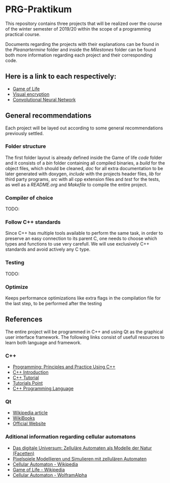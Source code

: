 * PRG-Praktikum

This repository contains three projects that will be realized over the course
of the winter semester of 2019/20 within the scope of a programming 
practical course.

Documents regarding the projects with their explanations can be found in the
/Pleanartermine/ folder and inside the /Milestones/ folder can be found
both more information regarding each project and their corresponding
code. 

** Here is a link to each respectively:
- [[file:./Milestones/Milestone1/README.org][Game of Life]]
- [[file:./Milestones/Milestone2/README.org][Visual encryption]]
- [[file:./Milestones/Milestone3/README.org][Convolutional Neural Network]]


** General recommendations

Each project will be layed out according to some general recommendations
previously settled.

*** Folder structure

The first folder layout is already defined inside the Game of life /code/ 
folder and it consists of a /bin/ folder containing all compiled binaries,
a /build/ for the object files, which should be cleaned, /doc/ for all
extra documentation to be later generated with doxygen, /include/ with
the projects header files, /lib/ for third party programs, /src/ with all
cpp extension files and /test/ for the tests, as well as a /README.org/
and /Makefile/ to compile the entire project.

*** Compiler of choice

TODO:

*** Follow C++ standards 

Since C++ has multiple tools available to perform the same task, in order to
preserve an easy connection to its parent C, one needs to choose which 
types and functions to use very carefull. 
We will use exclusively C++ standards and avoid actively any C type.

*** Testing

TODO:

*** Optimize

Keeps performance optimizations like extra flags in the compilation file
for the last step, to be performed after the testing


** References

The entire project will be programmed in C++ and using Qt as the graphical
user interface framework. The following links consist of usefull resources
to learn both language and framework.

*** C++
- [[https://www.amazon.de/Programming-Principles-Practice-Using-C/dp/0321992784][Programming: Principles and Practice Using C++]]
- [[https://de.wikibooks.org/wiki/C%2B%2B-Programmierung/_Einf%C3%BChrung_in_C%2B%2B][C++ Introduction]]
- [[http://www.cplusplus.com/doc/tutorial/][C++ Tutorial]]
- [[https://www.tutorialspoint.com/cplusplus/index.htm][Tutorials Point]]
- [[https://www.amazon.de/C-Programming-Language-Bjarne-Stroustrup/dp/0321563840/ref=sr_1_1?__mk_de_DE=%C3%85M%C3%85%C5%BD%C3%95%C3%91&keywords=c%2B%2B+programming+language&qid=1571241649&s=books&sr=1-1][C++ Programming Language]]
 

*** Qt
- [[https://de.wikipedia.org/wiki/Qt_(Bibliothek)][Wikipedia article]]
- [[https://de.wikibooks.org/wiki/Qt_f%C3%BCr_C%2B%2B-Anf%C3%A4nger][WikiBooks]]
- [[https://www.qt.io/][Official Website]]


*** Aditional information regarding cellular automatons
- [[https://www.amazon.de/Das-digitale-Universum-Zellul%C3%A4re-Automaten/dp/3528066776][Das digitale Universum: Zelluläre Automaten als Modelle der Natur (Facetten)]]
- [[https://www.springer.com/de/book/9783642451300][Pixelspiele Modellieren und Simulieren mit zellulären Automaten]]
- [[https://de.wikipedia.org/wiki/Zellul%C3%A4rer_Automat][Cellular Automaton - Wikipedia]]
- [[https://de.wikipedia.org/wiki/Conways_Spiel_des_Lebens][Game of Life - Wikipedia]]
- [[http://mathworld.wolfram.com/CellularAutomaton.html][Cellular Automaton - WolframAlpha]]
